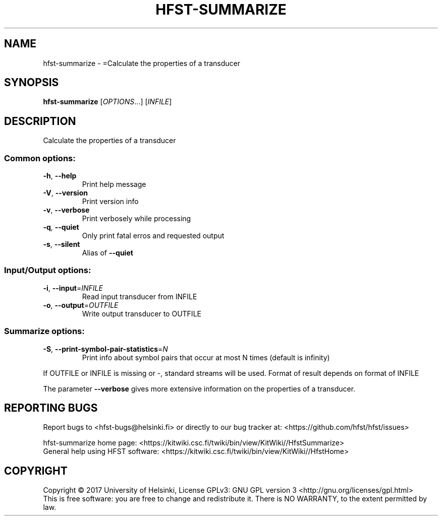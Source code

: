 .\" DO NOT MODIFY THIS FILE!  It was generated by help2man 1.47.3.
.TH HFST-SUMMARIZE "1" "March 2017" "HFST" "User Commands"
.SH NAME
hfst-summarize \- =Calculate the properties of a transducer
.SH SYNOPSIS
.B hfst-summarize
[\fI\,OPTIONS\/\fR...] [\fI\,INFILE\/\fR]
.SH DESCRIPTION
Calculate the properties of a transducer
.SS "Common options:"
.TP
\fB\-h\fR, \fB\-\-help\fR
Print help message
.TP
\fB\-V\fR, \fB\-\-version\fR
Print version info
.TP
\fB\-v\fR, \fB\-\-verbose\fR
Print verbosely while processing
.TP
\fB\-q\fR, \fB\-\-quiet\fR
Only print fatal erros and requested output
.TP
\fB\-s\fR, \fB\-\-silent\fR
Alias of \fB\-\-quiet\fR
.SS "Input/Output options:"
.TP
\fB\-i\fR, \fB\-\-input\fR=\fI\,INFILE\/\fR
Read input transducer from INFILE
.TP
\fB\-o\fR, \fB\-\-output\fR=\fI\,OUTFILE\/\fR
Write output transducer to OUTFILE
.SS "Summarize options:"
.TP
\fB\-S\fR, \fB\-\-print\-symbol\-pair\-statistics\fR=\fI\,N\/\fR
Print info about symbol pairs that occur
at most N times (default is infinity)
.PP
If OUTFILE or INFILE is missing or \-, standard streams will be used.
Format of result depends on format of INFILE
.PP
The parameter \fB\-\-verbose\fR gives more extensive information on
the properties of a transducer.
.SH "REPORTING BUGS"
Report bugs to <hfst\-bugs@helsinki.fi> or directly to our bug tracker at:
<https://github.com/hfst/hfst/issues>
.PP
hfst\-summarize home page:
<https://kitwiki.csc.fi/twiki/bin/view/KitWiki//HfstSummarize>
.br
General help using HFST software:
<https://kitwiki.csc.fi/twiki/bin/view/KitWiki//HfstHome>
.SH COPYRIGHT
Copyright \(co 2017 University of Helsinki,
License GPLv3: GNU GPL version 3 <http://gnu.org/licenses/gpl.html>
.br
This is free software: you are free to change and redistribute it.
There is NO WARRANTY, to the extent permitted by law.
